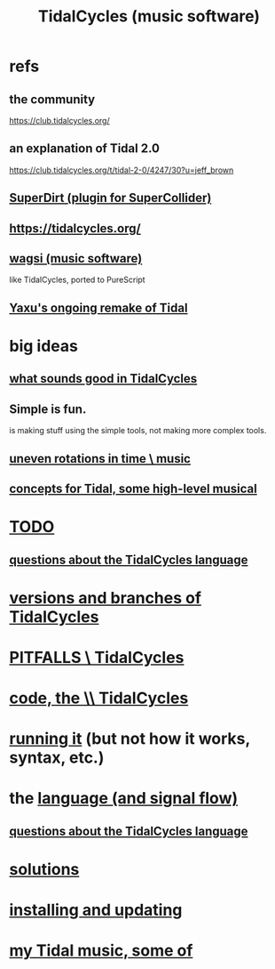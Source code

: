 :PROPERTIES:
:ID:       c90e23ae-6d45-4040-a61a-e7003ac93c78
:ROAM_ALIASES: TidalCycles
:END:
#+title: TidalCycles (music software)
* refs
** the community
   https://club.tidalcycles.org/
** an explanation of Tidal 2.0
   https://club.tidalcycles.org/t/tidal-2-0/4247/30?u=jeff_brown
** [[id:e3544bcf-ff56-4667-b924-3b7baaea26ac][SuperDirt (plugin for SuperCollider)]]
** https://tidalcycles.org/
** [[id:4c5c2a9b-0465-4ed5-bde1-df35e96321af][wagsi (music software)]]
   like TidalCycles, ported to PureScript
** [[id:3987c7c6-e49e-4751-9efb-599e9cd34467][Yaxu's ongoing remake of Tidal]]
* big ideas
** [[id:149f2bb5-0314-478d-9016-015c32da83ae][what sounds good in TidalCycles]]
** Simple is fun.
   is making stuff using the simple tools,
   not making more complex tools.
** [[id:a33c81c2-de86-48fd-9341-8baf1ae22033][uneven rotations in time \ music]]
** [[id:5e40393b-a042-41d2-ba79-41ab70fc9ba6][concepts for Tidal, some high-level musical]]
* [[id:17401bd2-d61a-4a66-87cd-5be12b8d10e6][TODO]]
** [[id:df2e01d2-1362-48fa-9f09-8d7d70cf31ec][questions about the TidalCycles language]]
* [[id:e6bc4d0e-18ff-4e3d-b569-26e4b5ebbb2d][versions and branches of TidalCycles]]
* [[id:27cfbaef-57a6-403a-9e28-b507810cf64c][PITFALLS \ TidalCycles]]
* [[id:c9f7ac4f-5f54-4312-b35e-42e9876f034c][code, the \\ TidalCycles]]
* [[id:0ea59083-d5af-42cf-aea8-127c1cf3d7a2][running it]] (but not how it works, syntax, etc.)
* the [[id:543397e7-733f-4d56-bf58-35f5e9d83b5e][language (and signal flow)]]
** [[id:df2e01d2-1362-48fa-9f09-8d7d70cf31ec][questions about the TidalCycles language]]
* [[id:8dfe7370-d359-4d4b-99f0-09cd9b0a9822][solutions]]
* [[id:62d4071a-c7d5-4671-baa5-94b620fe2a77][installing and updating]]
* [[id:9ed4e7b6-2a71-4f34-9ba2-bd4324546b32][my Tidal music, some of]]

